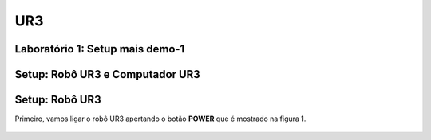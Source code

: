 UR3
===


.. image:: /img/ur3.jpg

Laboratório 1: Setup mais demo-1
--------------------------------

Setup: Robô UR3 e Computador UR3
---------------------------------

Setup: Robô UR3
---------------

Primeiro, vamos ligar o robô UR3 apertando o botão **POWER** que é mostrado na figura 1.

.. figure:: /img/power.jpeg
    :scale: 15%
    :alt: Figura 1: Botão power
    :align: center
